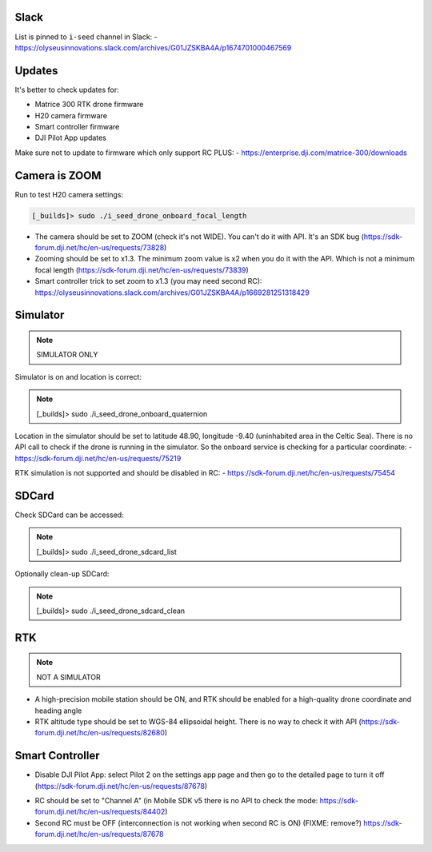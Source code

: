 Slack
-----

List is pinned to ``i-seed`` channel in Slack:
- https://olyseusinnovations.slack.com/archives/G01JZSKBA4A/p1674701000467569

Updates
-------

It's better to check updates for:

- Matrice 300 RTK drone firmware
- H20 camera firmware
- Smart controller firmware
- DJI Pilot App updates

Make sure not to update to firmware which only support RC PLUS:
- https://enterprise.dji.com/matrice-300/downloads

Camera is ZOOM
--------------

Run to test H20 camera settings:

.. code-block:: none

  [_builds]> sudo ./i_seed_drone_onboard_focal_length

- The camera should be set to ZOOM (check it's not WIDE).
  You can't do it with API. It's an SDK bug
  (https://sdk-forum.dji.net/hc/en-us/requests/73828)

- Zooming should be set to x1.3. The minimum zoom value is x2 when you do it
  with the API. Which is not a minimum focal length
  (https://sdk-forum.dji.net/hc/en-us/requests/73839)

- Smart controller trick to set zoom to x1.3 (you may need second RC):
  https://olyseusinnovations.slack.com/archives/G01JZSKBA4A/p1669281251318429

Simulator
---------

.. note::

  SIMULATOR ONLY

Simulator is on and location is correct:

.. note::

  [_builds]> sudo ./i_seed_drone_onboard_quaternion

Location in the simulator should be set to latitude 48.90, longitude -9.40
(uninhabited area in the Celtic Sea). There is no API call to check if the
drone is running in the simulator. So the onboard service is checking for a
particular coordinate:
- https://sdk-forum.dji.net/hc/en-us/requests/75219

RTK simulation is not supported and should be disabled in RC:
- https://sdk-forum.dji.net/hc/en-us/requests/75454

SDCard
------

Check SDCard can be accessed:

.. note::

  [_builds]> sudo ./i_seed_drone_sdcard_list

Optionally clean-up SDCard:

.. note::

  [_builds]> sudo ./i_seed_drone_sdcard_clean

RTK
---

.. note::

  NOT A SIMULATOR

- A high-precision mobile station should be ON, and RTK should be enabled for
  a high-quality drone coordinate and heading angle

- RTK altitude type should be set to WGS-84 ellipsoidal height. There is no way
  to check it with API (https://sdk-forum.dji.net/hc/en-us/requests/82680)

Smart Controller
----------------

- Disable DJI Pilot App: select Pilot 2 on the settings app page and then go
  to the detailed page to turn it off
  (https://sdk-forum.dji.net/hc/en-us/requests/87678)

.. seealso::

  https://sdk-forum.dji.net/hc/en-us/requests/79714

- RC should be set to "Channel A" (in Mobile SDK v5 there is no API to check
  the mode: https://sdk-forum.dji.net/hc/en-us/requests/84402)

- Second RC must be OFF (interconnection is not working when second RC is ON)
  (FIXME: remove?) https://sdk-forum.dji.net/hc/en-us/requests/87678
